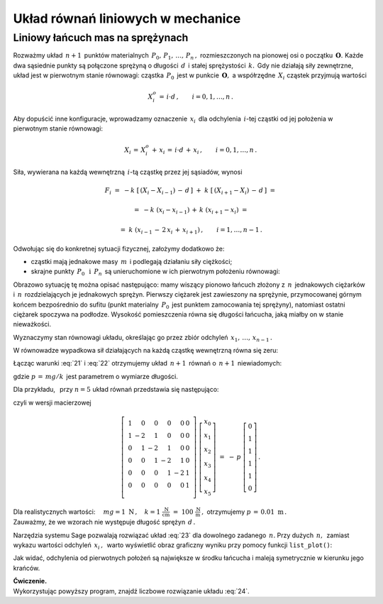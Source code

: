 .. -*- coding: utf-8 -*-

Układ równań liniowych w mechanice
----------------------------------

Liniowy łańcuch mas na sprężynach
~~~~~~~~~~~~~~~~~~~~~~~~~~~~~~~~~

Rozważmy układ :math:`\,n+1\,` punktów materialnych 
:math:`\,P_0,\,P_1,\,\ldots,\,P_n\,,\ ` rozmieszczonych na pionowej osi 
o początku :math:`\,\boldsymbol{O}.\ ` Każde dwa sąsiednie punkty są połączone 
sprężyną o długości :math:`\,d\,` i stałej sprężystości :math:`\,k.\,`
Gdy nie działają siły zewnętrzne, układ jest w pierwotnym stanie równowagi:
cząstka :math:`\,P_0\,` jest w punkcie :math:`\,\boldsymbol{O},\ `
a współrzędne :math:`\,X_i\ ` cząstek przyjmują wartości
 
.. math::
   
   X_i^o\,=\,i\cdot d\,,\qquad i = 0,1,\ldots,n\,.

Aby dopuścić inne konfiguracje, wprowadzamy oznaczenie :math:`\,x_i\,`
dla odchylenia :math:`\,i`-tej cząstki od jej położenia 
w pierwotnym stanie równowagi:

.. math::

   X_i\,=\,X_i^o\,+\,x_i\,=\,i\cdot d\,+\,x_i\,,\qquad i = 0,1,\ldots,n\,.

Siła, wywierana na każdą wewnętrzną :math:`\,i`-tą cząstkę 
przez jej sąsiadów, wynosi

.. math::

   F_i\ =\ -k\ \left[\,\left(X_i-X_{i-1}\right)\,-\,d\,\right]\ +
         \ k\ \left[\,\left(X_{i+1}-X_i\right)\,-\,d\,\right]\ =
           
        =\ -k\ (x_i-x_{i-1})\,+\,k\ (x_{i+1}-x_i)\ =
         
        =\ k\ (x_{i-1}\,-\,2\,x_i\,+\,x_{i+1})\,,\qquad i = 1,\ldots,n-1\,.

.. Wyobraźmy sobie teraz, że

Odwołując się do konkretnej sytuacji fizycznej, założymy dodatkowo że:

* cząstki mają jednakowe masy :math:`\,m\,` 
  i podlegają działaniu siły ciężkości;

* skrajne punkty :math:`\,P_0\ \,\text{i}\ \,P_n\,`
  są unieruchomione w ich pierwotnym położeniu równowagi:
  
  .. math::
     :label: 21
     
     X_0\,=\,0\,,\quad X_n\,=\,n\cdot d\,,
     \qquad\text{czyli}\qquad x_0 = x_n = 0\,;

Obrazowo sytuację tę można opisać następująco: mamy wiszący pionowo łańcuch 
złożony z :math:`\,n\,` jednakowych ciężarków i :math:`\,n\,` rozdzielających 
je jednakowych sprężyn. Pierwszy ciężarek jest zawieszony na sprężynie, 
przymocowanej górnym końcem bezpośrednio do sufitu (punkt materialny 
:math:`\,P_0\,` jest punktem zamocowania tej sprężyny), natomiast ostatni 
ciężarek spoczywa na podłodze. Wysokość pomieszczenia równa się długości 
łańcucha, jaką miałby on w stanie nieważkości.

Wyznaczymy stan równowagi układu, określając go przez zbiór
odchyleń :math:`\,x_1,\,\ldots,\,x_{n-1}\,.`

W równowadze wypadkowa sił działających na każdą cząstkę wewnętrzną 
równa się zeru:

.. math::
   :label: 22

   F_i\ =\ k\ (x_{i-1}\,-\,2\,x_i\,+\,x_{i+1})\  +\ mg\ =\ 0\,,
   \qquad i = 1,\ldots,n-1\,.

Łącząc warunki :eq:`21` i :eq:`22` otrzymujemy układ :math:`\,n+1\,` równań
o :math:`\,n+1\,` niewiadomych:

.. math::
   :label: 23

   \begin{cases}\ \ \begin{array}{l}
      x_0\,=\,0 \\
      x_{i-1}\,-\,2\,x_i\,+\,x_{i+1}\,=\,-\,p\,,\qquad i = 1,\ldots,n-1\,; \\
      x_n\,=\,0
   \end{array}\end{cases}

gdzie :math:`\ p\,=\,mg/k\,` jest parametrem o wymiarze długości.

Dla przykładu, :math:`\,` przy :math:`\ n=5\ ` układ równań 
przedstawia się następująco:

.. math::
   :label: 24

   \begin{cases}\ \ \begin{array}{l}
      x_0\,=\,0 \\
      x_0\,-\,2\,x_1\,+\,x_2\,=\,-\,p \\
      x_1\,-\,2\,x_2\,+\,x_3\,=\,-\,p \\
      x_2\,-\,2\,x_3\,+\,x_4\,=\,-\,p \\
      x_3\,-\,2\,x_4\,+\,x_5\,=\,-\,p \\
      x_5\,=\,0                       \\
   \end{array}\end{cases}

czyli w wersji macierzowej

.. math::

   \left[\ \begin{array}{rrrrrr}
      1 &  0 &  0 &  0 &  0 & 0 \\
      1 & -2 &  1 &  0 &  0 & 0 \\
      0 &  1 & -2 &  1 &  0 & 0 \\
      0 &  0 &  1 & -2 &  1 & 0 \\
      0 &  0 &  0 &  1 & -2 & 1 \\
      0 &  0 &  0 &  0 &  0 & 1 \\
   \end{array}\ \right]\ 
   \left[\begin{array}{c}
      x_0 \\ x_1 \\ x_2 \\ x_3 \\ x_4 \\ x_5
   \end{array}\right]\ \ =\ \ -\,p\ 
   \left[\begin{array}{c}
      0 \\ 1 \\ 1 \\ 1 \\ 1 \\ 0
   \end{array}\right]\,.

Dla realistycznych wartości:
:math:`\quad mg = 1 \ \text{N}\,,
\quad k = 1\ \frac{\text{N}}{\text{cm}}\ =\ 100\ \frac{\text{N}}{\text{m}}\,,\ ` 
otrzymujemy :math:`\ p\,=\,0.01\ \text{m}\,.\\` 
Zauważmy, że we wzorach nie występuje długość sprężyn :math:`\,d\,.`

Narzędzia systemu Sage pozwalają rozwiązać układ :eq:`23` 
dla dowolnego zadanego :math:`\,n.`
Przy dużych :math:`\,n,\,` zamiast wykazu wartości odchyleń :math:`\,x_i\,,\,`
warto wyświetlić obraz graficzny wyniku przy pomocy funkcji ``list_plot()``:

.. sagecellserver::  
   
   n = 50; p = 0.01
   
   L = matrix(RDF,n+1)
   L[0,0], L[-1,-1] = 1.0, 1.0
   for i in range(1,n): L[i,i-1], L[i,i], L[i,i+1] = 1.0, -2.0, 1.0
   
   f = -vector(RDF,(n+1)*[p])
   f[0], f[n] = 0.0, 0.0
   
   #print L\f
   list_plot(L\f, axes_labels=['$i$','$x_i$'], figsize=5)

Jak widać, odchylenia od pierwotnych położeń są największe w środku łańcucha
i maleją symetrycznie w kierunku jego krańców.

**Ćwiczenie.** :math:`\\`
Wykorzystując powyższy program, znajdź liczbowe rozwiązanie układu :eq:`24`.



